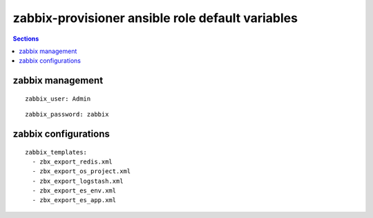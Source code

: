 .. vim: foldmarker=[[[,]]]:foldmethod=marker

zabbix-provisioner ansible role default variables
=================================================

.. contents:: Sections
   :local:

zabbix management
-----------------

.. envvar:: zabbix_user

   Zabbix server user login to access the API

::

  zabbix_user: Admin




.. envvar:: zabbix_password

   Zabbix password for login to API

::

  zabbix_password: zabbix




.. envvar:: zabbix_server

   Zabbix server url
   ::

     zabbix_server: http://localhost





zabbix configurations
---------------------

.. envvar:: zabbix_templates

   List with all templates to upload

::

  zabbix_templates:
    - zbx_export_redis.xml
    - zbx_export_os_project.xml
    - zbx_export_logstash.xml
    - zbx_export_es_env.xml
    - zbx_export_es_app.xml



